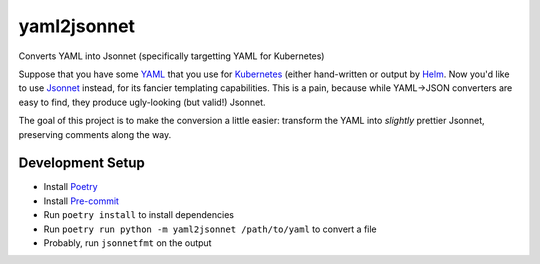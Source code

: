 =================
yaml2jsonnet
=================


Converts YAML into Jsonnet (specifically targetting YAML for Kubernetes)

Suppose that you have some `YAML`_ that you use for `Kubernetes`_ (either hand-written or output by `Helm`_. Now you'd like to use 
`Jsonnet`_ instead, for its fancier templating capabilities. This is a pain, because while YAML->JSON converters are easy to find, 
they produce ugly-looking (but valid!) Jsonnet.

The goal of this project is to make the conversion a little easier: transform the YAML into *slightly* prettier Jsonnet, preserving 
comments along the way.


------------------
Development Setup
------------------


* Install `Poetry`_
* Install `Pre-commit`_
* Run ``poetry install`` to install dependencies
* Run ``poetry run python -m yaml2jsonnet /path/to/yaml`` to convert a file
* Probably, run ``jsonnetfmt`` on the output 


.. _YAML: https://yaml.org/
.. _Helm: https://helm.sh/
.. _Jsonnet: https://jsonnet.org/
.. _Kubernetes: https://kubernetes.io/
.. _Poetry: https://python-poetry.org/
.. _Pre-commit: https://pre-commit.com/